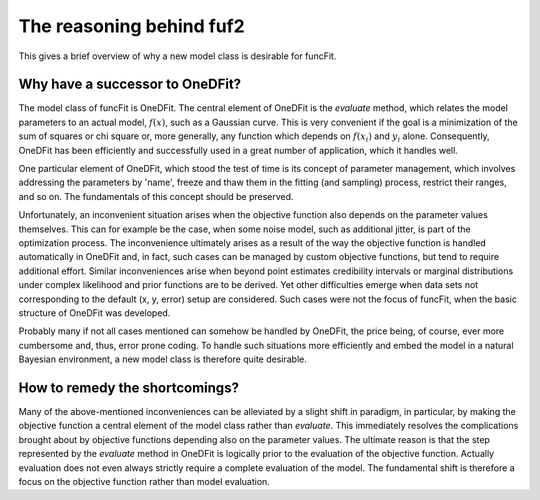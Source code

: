 The reasoning behind fuf2
=================================

This gives a brief overview of why a new model class is desirable for funcFit.

Why have a successor to OneDFit?
------------------------------------

The model class of funcFit is OneDFit. The central element of OneDFit
is the `evaluate` method, which relates the model parameters to an actual model, :math:`f(x)`, such
as a Gaussian curve. This is very convenient if the goal is a minimization
of the sum of squares or chi square or, more generally, any function which
depends on :math:`f(x_i)` and :math:`y_i` alone. Consequently, OneDFit has been
efficiently and successfully used in a great number of application, which it handles
well.

One particular element of OneDFit, which stood the test of time is its concept
of parameter management, which involves addressing the parameters by 'name',
freeze and thaw them in the fitting (and sampling) process, restrict their ranges,
and so on. The fundamentals of this concept should be preserved.

Unfortunately,
an inconvenient situation arises when the objective function also depends on the
parameter values themselves. This can for example be the case, when some noise
model, such as additional jitter, is part of the optimization process. The inconvenience
ultimately arises as a result of the way the objective function is handled automatically
in OneDFit and, in fact, such cases can
be managed by custom objective functions, but tend to require additional effort.
Similar inconveniences arise when beyond point estimates credibility intervals or marginal
distributions under complex likelihood and prior functions are to be derived. Yet other
difficulties emerge when data sets not corresponding to the default (x, y, error) setup
are considered.
Such cases were not the focus of funcFit, when the basic structure of OneDFit was developed. 

Probably many if not all cases mentioned can somehow be handled by OneDFit, the price being,
of course, ever more cumbersome and, thus, error prone coding.
To handle such situations more efficiently and embed the model in a natural Bayesian
environment, a new model class is therefore quite desirable.


How to remedy the shortcomings?
----------------------------------

Many of the above-mentioned inconveniences can be alleviated by a slight shift in paradigm,
in particular, by making the objective function a central element of the model class
rather than `evaluate`. This immediately resolves the complications brought about
by objective functions depending also on the parameter values. The ultimate reason is that the
step represented by the `evaluate` method in OneDFit is logically prior to the evaluation
of the objective function. Actually evaluation does not even always strictly require a complete
evaluation of the model. The fundamental shift is therefore a focus on the objective function
rather than model evaluation.





